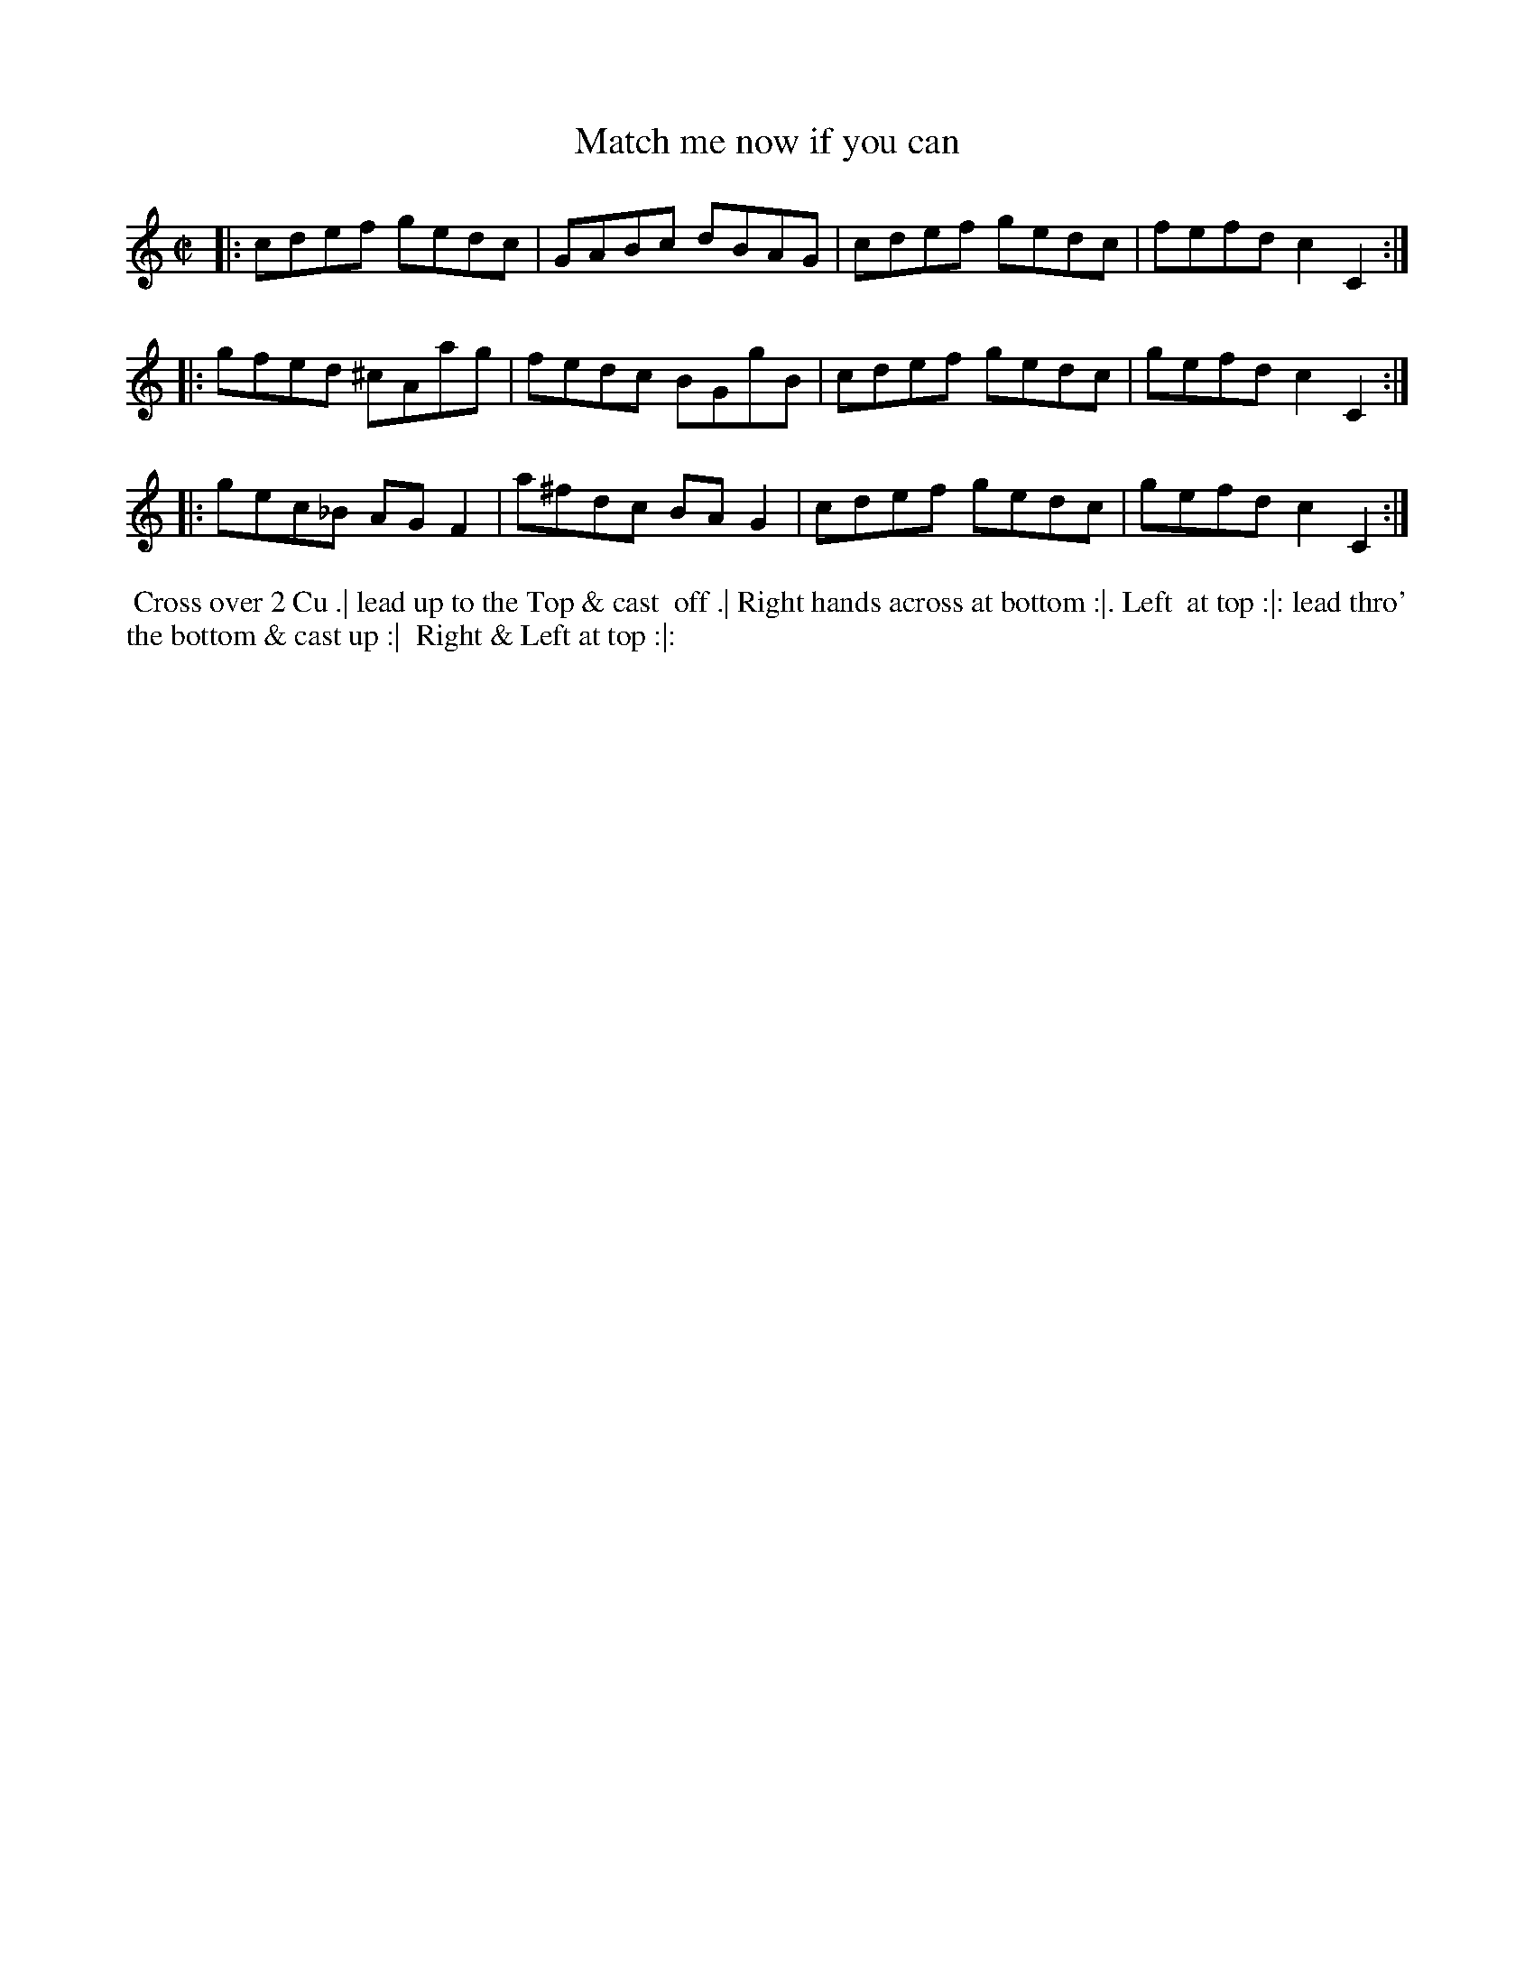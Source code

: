 X: 09
T: Match me now if you can
R: reel
M: C|
L: 1/8
Z: 2010,2014 John Chambers <jc:trillian.mit.edu>
B: John Johnson ed. "Twenty Four Country Dances", p.77 London 1766
N: Should the first note in bar 4 be g?
K: C
|: cdef  gedc | GABc  dBAG | cdef gedc | fefd c2C2 :|
|: gfed ^cAag | fedc  BGgB | cdef gedc | gefd c2C2 :|
|: gec_B AGF2 | a^fdc BAG2 | cdef gedc | gefd c2C2 :|
% - - - - - - - - - - - - - - - - - - - - - - - - -
%%begintext align
%% Cross over 2 Cu .| lead up to the Top & cast
%% off .| Right hands across at bottom :|. Left
%% at top :|: lead thro' the bottom & cast up :|
%% Right & Left at top :|:
%%endtext
% - - - - - - - - - - - - - - - - - - - - - - - - -
